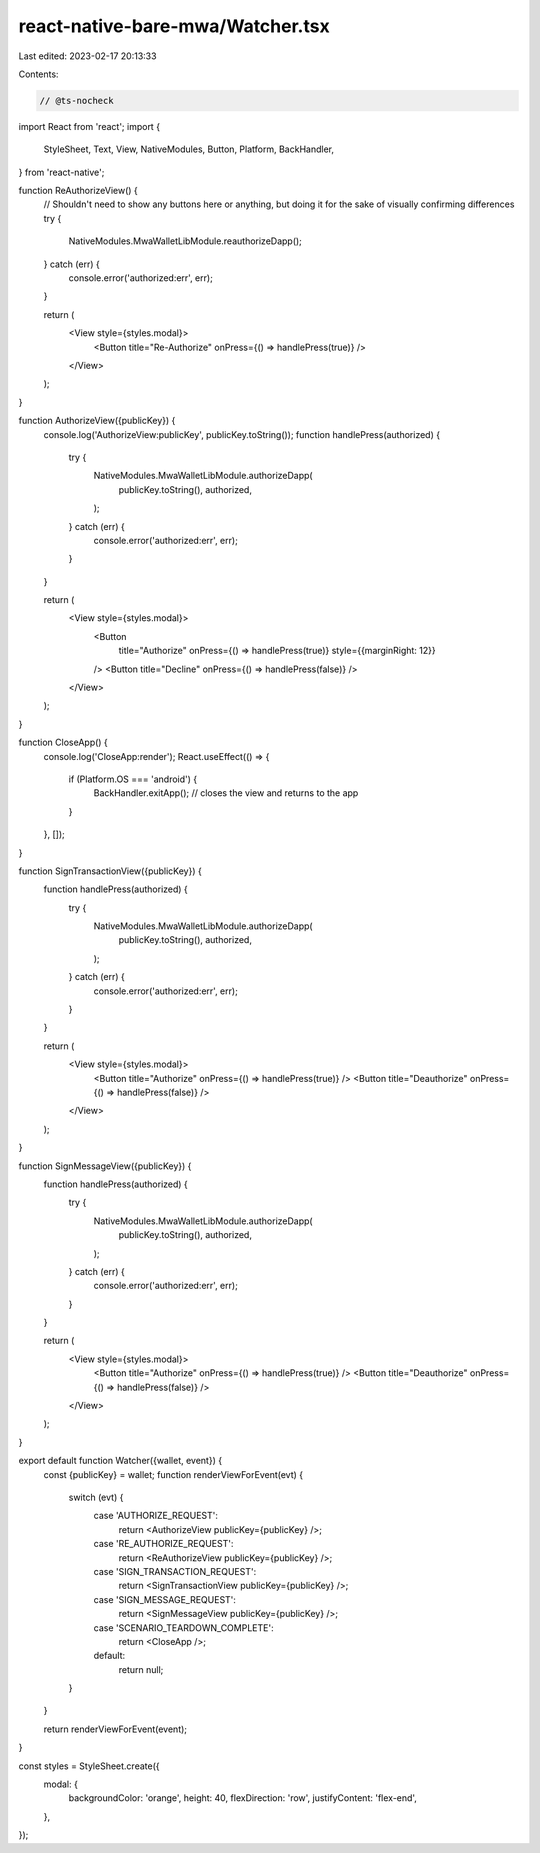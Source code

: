 react-native-bare-mwa/Watcher.tsx
=================================

Last edited: 2023-02-17 20:13:33

Contents:

.. code-block:: tsx

    // @ts-nocheck
import React from 'react';
import {
  StyleSheet,
  Text,
  View,
  NativeModules,
  Button,
  Platform,
  BackHandler,
} from 'react-native';

function ReAuthorizeView() {
  // Shouldn't need to show any buttons here or anything, but doing it for the sake of visually confirming differences
  try {
    NativeModules.MwaWalletLibModule.reauthorizeDapp();
  } catch (err) {
    console.error('authorized:err', err);
  }

  return (
    <View style={styles.modal}>
      <Button title="Re-Authorize" onPress={() => handlePress(true)} />
    </View>
  );
}

function AuthorizeView({publicKey}) {
  console.log('AuthorizeView:publicKey', publicKey.toString());
  function handlePress(authorized) {
    try {
      NativeModules.MwaWalletLibModule.authorizeDapp(
        publicKey.toString(),
        authorized,
      );
    } catch (err) {
      console.error('authorized:err', err);
    }
  }

  return (
    <View style={styles.modal}>
      <Button
        title="Authorize"
        onPress={() => handlePress(true)}
        style={{marginRight: 12}}
      />
      <Button title="Decline" onPress={() => handlePress(false)} />
    </View>
  );
}

function CloseApp() {
  console.log('CloseApp:render');
  React.useEffect(() => {
    if (Platform.OS === 'android') {
      BackHandler.exitApp(); // closes the view and returns to the app
    }
  }, []);
}

function SignTransactionView({publicKey}) {
  function handlePress(authorized) {
    try {
      NativeModules.MwaWalletLibModule.authorizeDapp(
        publicKey.toString(),
        authorized,
      );
    } catch (err) {
      console.error('authorized:err', err);
    }
  }

  return (
    <View style={styles.modal}>
      <Button title="Authorize" onPress={() => handlePress(true)} />
      <Button title="Deauthorize" onPress={() => handlePress(false)} />
    </View>
  );
}

function SignMessageView({publicKey}) {
  function handlePress(authorized) {
    try {
      NativeModules.MwaWalletLibModule.authorizeDapp(
        publicKey.toString(),
        authorized,
      );
    } catch (err) {
      console.error('authorized:err', err);
    }
  }

  return (
    <View style={styles.modal}>
      <Button title="Authorize" onPress={() => handlePress(true)} />
      <Button title="Deauthorize" onPress={() => handlePress(false)} />
    </View>
  );
}

export default function Watcher({wallet, event}) {
  const {publicKey} = wallet;
  function renderViewForEvent(evt) {
    switch (evt) {
      case 'AUTHORIZE_REQUEST':
        return <AuthorizeView publicKey={publicKey} />;
      case 'RE_AUTHORIZE_REQUEST':
        return <ReAuthorizeView publicKey={publicKey} />;
      case 'SIGN_TRANSACTION_REQUEST':
        return <SignTransactionView publicKey={publicKey} />;
      case 'SIGN_MESSAGE_REQUEST':
        return <SignMessageView publicKey={publicKey} />;
      case 'SCENARIO_TEARDOWN_COMPLETE':
        return <CloseApp />;
      default:
        return null;
    }
  }

  return renderViewForEvent(event);
}

const styles = StyleSheet.create({
  modal: {
    backgroundColor: 'orange',
    height: 40,
    flexDirection: 'row',
    justifyContent: 'flex-end',
  },
});


